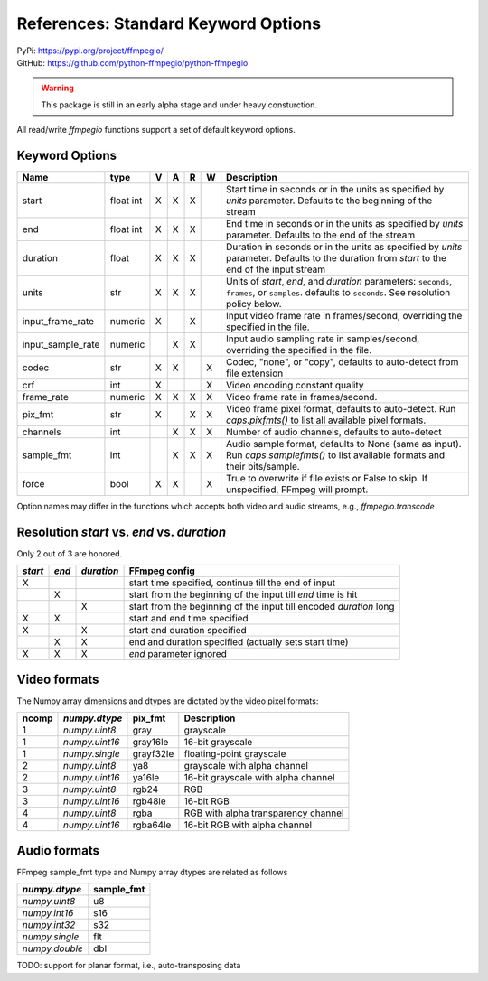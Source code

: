 References: Standard Keyword Options
====================================

| PyPi: `<https://pypi.org/project/ffmpegio/>`__
| GitHub: `<https://github.com/python-ffmpegio/python-ffmpegio>`__

.. warning::
   This package is still in an early alpha stage and under heavy consturction.

All read/write `ffmpegio` functions support a set of default keyword options.

Keyword Options
---------------

=================  =======  =  =  =  =  ===========================================================
Name               type     V  A  R  W  Description
=================  =======  =  =  =  =  ===========================================================
start              float    X  X  X     Start time in seconds or in the units as specified by 
                   int                  `units` parameter. Defaults to the beginning of the stream
end                float    X  X  X     End time in seconds or in the units as specified by `units`
                   int                  parameter. Defaults to the end of the stream
duration           float    X  X  X     Duration in seconds or in the units as specified by `units`
                                        parameter. Defaults to the duration from `start` to the end
                                        of the input stream
units              str      X  X  X     Units of `start`, `end`, and `duration` parameters: 
                                        ``seconds``, ``frames``, or ``samples``. defaults to ``seconds``.
                                        See resolution policy below.
input_frame_rate   numeric  X     X     Input video frame rate in frames/second, overriding the specified 
                                        in the file.  
input_sample_rate  numeric     X  X     Input audio sampling rate in samples/second, overriding the specified 
                                        in the file.
codec              str      X  X     X  Codec, "none", or "copy", defaults to auto-detect from file extension
crf                int      X        X  Video encoding constant quality
frame_rate         numeric  X  X  X  X  Video frame rate in frames/second.
pix_fmt            str      X     X  X  Video frame pixel format, defaults to auto-detect. Run `caps.pixfmts()` to list all available pixel formats.
channels           int         X  X  X  Number of audio channels, defaults to auto-detect
sample_fmt         int         X  X  X  Audio sample format, defaults to None (same as input). Run `caps.samplefmts()` to list available formats and their bits/sample.
force              bool     X  X     X  True to overwrite if file exists or False to skip. If unspecified, FFmpeg will prompt.
=================  =======  =  =  =  =  ===========================================================

Option names may differ in the functions which accepts both video and audio streams, e.g., `ffmpegio.transcode`

Resolution `start` vs. `end` vs. `duration`
-------------------------------------------

Only 2 out of 3 are honored.

+-------+-----+----------+----------------------------------------------------------------------+
|`start`|`end`+`duration`| FFmpeg config                                                        |
+=======+=====+==========+======================================================================+
|   X   |     |          |    start time specified, continue till the end of input              |
+-------+-----+----------+----------------------------------------------------------------------+
|       |   X |          |   start from the beginning of the input till `end` time is hit       |
+-------+-----+----------+----------------------------------------------------------------------+
|       |     |      X   | start from the beginning of the input till encoded `duration` long   |
+-------+-----+----------+----------------------------------------------------------------------+
|  X    |   X |          |   start and end time specified                                       | 
+-------+-----+----------+----------------------------------------------------------------------+
|  X    |     |      X   |   start and duration specified                                       |
+-------+-----+----------+----------------------------------------------------------------------+
|       |   X |      X   |   end and duration specified (actually sets start time)              |
+-------+-----+----------+----------------------------------------------------------------------+
|  X    |   X |      X   |   `end` parameter ignored                                            |
+-------+-----+----------+----------------------------------------------------------------------+

Video formats
-------------

The Numpy array dimensions and dtypes are dictated by the video pixel 
formats:

=====  ==============  =========  ===================================
ncomp  `numpy.dtype`   pix_fmt    Description
=====  ==============  =========  ===================================
  1    `numpy.uint8`   gray       grayscale
  1    `numpy.uint16`  gray16le   16-bit grayscale
  1    `numpy.single`  grayf32le  floating-point grayscale
  2    `numpy.uint8`   ya8        grayscale with alpha channel
  2    `numpy.uint16`  ya16le     16-bit grayscale with alpha channel
  3    `numpy.uint8`   rgb24      RGB
  3    `numpy.uint16`  rgb48le    16-bit RGB
  4    `numpy.uint8`   rgba       RGB with alpha transparency channel
  4    `numpy.uint16`  rgba64le   16-bit RGB with alpha channel
=====  ==============  =========  ===================================

Audio formats
-------------

FFmpeg sample_fmt type and Numpy array dtypes are related as follows

==============  ==========
`numpy.dtype`   sample_fmt
==============  ==========
`numpy.uint8`     u8      
`numpy.int16`     s16     
`numpy.int32`     s32     
`numpy.single`    flt     
`numpy.double`    dbl     
==============  ==========

TODO: support for planar format, i.e., auto-transposing data
